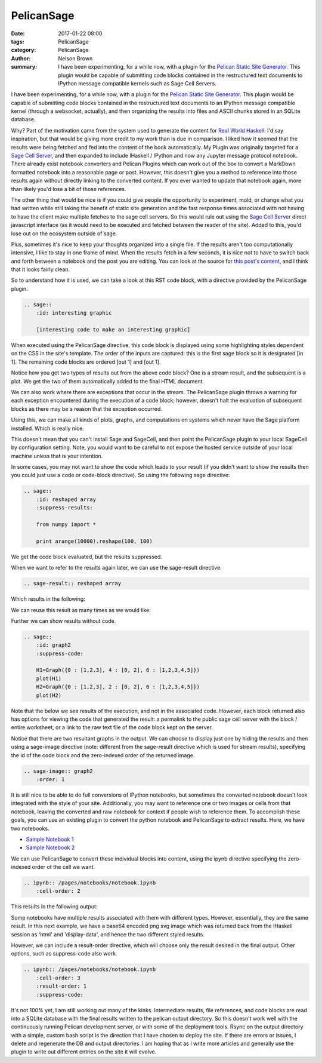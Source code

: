 PelicanSage
###########

:date: 2017-01-22 08:00
:tags: PelicanSage
:category: PelicanSage
:author: Nelson Brown
:summary: I have been experimenting, for a while now, with a plugin for the `Pelican Static Site Generator`_. This plugin would be capable of submitting code blocks contained in the restructured text documents to IPython message compatible kernels such as Sage Cell Servers.

I have been experimenting, for a while now, with a plugin for the `Pelican Static Site Generator`_. This plugin would be capable of submitting code blocks contained in the restructured text documents to an IPython message compatible kernel (through a websocket, actually), and then organizing the results into files and ASCII chunks stored in an SQLite database.

Why?  Part of the motivation came from the system used to generate the content for `Real World Haskell`_.  I'd say inspiration, but that would be giving more credit to my work than is due in comparison.  I liked how it seemed that the results were being fetched and fed into the content of the book automatically.  My PlugIn was originally targeted for a `Sage Cell Server`_, and then expanded to include IHaskell / IPython and now any Jupyter message protocol notebook. There already exist notebook converters and Pelican Plugins which can work out of the box to convert a MarkDown formatted notebook into a reasonable page or post.  However, this doesn't give you a method to reference into those results again without directly linking to the converted content.  If you ever wanted to update that notebook again, more than likely you'd lose a bit of those references.

The other thing that would be nice is if you could give people the opportunity to experiment, mold, or change what you had written while still taking the benefit of static site generation and the fast response times associated with not having to have the client make multiple fetches to the sage cell servers.  So this would rule out using the `Sage Cell Server`_ direct javascript interface (as it would need to be executed and fetched between the reader of the site).  Added to this, you'd lose out on the ecosystem outside of sage.

Plus, sometimes it's nice to keep your thoughts organized into a single file.  If the results aren't too computationally intensive, I like to stay in one frame of mind.  When the results fetch in a few seconds, it is nice not to have to switch back and forth between a notebook and the post you are editing.  You can look at the source for `this post's content`_, and I think that it looks fairly clean.

So to understand how it is used, we can take a look at this RST code block, with a directive provided by the PelicanSage plugin.

.. code:: ReST
    
    .. sage::
        :id: interesting graphic
        
        [interesting code to make an interesting graphic]

When executed using the PelicanSage directive, this code block is displayed using some highlighting styles dependent on the CSS in the site's template.  The order of the inputs are captured: this is the first sage block so it is designated [in 1].  The remaining code blocks are ordered [out 1] and [out 1].

.. sage::
    :id: interesting graphic

    import numpy

    difference = 3

    print "This gets sent to stdout, returned as a stream result."
    
    import pylab as plt
    
    t = plt.arange(0.0, 2.0, 0.01)
    s = plt.sin(2*pi*t)
    plt.plot(t, s)
    plt.xlabel('time (s)')
    plt.ylabel('voltage (mV)')
    plt.title('About as simple as it gets, folks')
    plt.grid(True)
    plt.show()

Notice how you get two types of results out from the above code block?  One is a stream result, and the subsequent is a plot.  We get the two of them automatically added to the final HTML document.

We can also work where there are exceptions that occur in the stream.  The PelicanSage plugin throws a warning for each exception encountered during the execution of a code block; however, doesn't halt the evaluation of subsequent blocks as there may be a reason that the exception occurred.

.. sage::

    print difference

    raise Exception("Maybe this was unintentional or an intentional exception for illustrative purposes.")


Using this, we can make all kinds of plots, graphs, and computations on systems which never have the Sage platform installed.  Which is really nice.

.. sage::
    :id: graph1

    H=Graph({0 : [1,2,3], 4 : [0, 2], 6 : [1,2,3,4,5]})
    plot(H)

This doesn't mean that you can't install Sage and SageCell, and then point the PelicanSage plugin to your local SageCell by configuration setting.  Note, you would want to be careful to not expose the hosted service outside of your local machine unless that is your intention.

In some cases, you may not want to show the code which leads to your result (if you didn't want to show the results then you could just use a code or code-block directive).  So using the following sage directive:

.. code:: ReST

    .. sage::
        :id: reshaped array
        :suppress-results:

        from numpy import *
        
        print arange(10000).reshape(100, 100) 

We get the code block evaluated, but the results suppressed.

.. sage::
    :id: reshaped array
    :suppress-results:

    from numpy import *
    
    print arange(10000).reshape(100, 100) 

When we want to refer to the results again later, we can use the sage-result directive.

.. code:: ReST

    .. sage-result:: reshaped array

Which results in the following:

.. sage-result:: reshaped array

We can reuse this result as many times as we would like:

.. sage-result:: reshaped array

Further we can show results without code.

.. code:: ReST
    
    .. sage::
        :id: graph2
        :suppress-code:

        H1=Graph({0 : [1,2,3], 4 : [0, 2], 6 : [1,2,3,4,5]})
        plot(H1)
        H2=Graph({0 : [1,2,3], 2 : [0, 2], 6 : [1,2,3,4,5]})
        plot(H2)

Note that the below we see results of the execution, and not in the associated code.  However, each block returned also has options for viewing the code that generated the result: a permalink to the public sage cell server with the block / entire worksheet, or a link to the raw text file of the code block kept on the server.

.. sage::
    :id: graph2
    :suppress-code:

    H1=Graph({0 : [1,2,3], 4 : [0, 2], 6 : [1,2,3,4,5]})
    H1.show()
    H2=Graph({0 : [1,2,3], 2 : [0, 2], 6 : [1,2,3,4,5]})
    H2.show()

Notice that there are two resultant graphs in the output.  We can choose to display just one by hiding the results and then using a sage-image directive (note: different from the sage-result directive which is used for stream results), specifying the id of the code block and the zero-indexed order of the returned image.


.. code:: ReST

    .. sage-image:: graph2
        :order: 1 


.. sage-image:: graph2
    :order: 1 

It is still nice to be able to do full conversions of IPython notebooks, but sometimes the converted notebook doesn't look integrated with the style of your site.  Additionally, you may want to reference one or two images or cells from that notebook, leaving the converted and raw notebook for context if people wish to reference them.  To accomplish these goals, you can use an existing plugin to convert the python notebook and PelicanSage to extract results.  Here, we have two notebooks.

- `Sample Notebook 1 </pages/notebook-test.html>`_
- `Sample Notebook 2 </pages/notebook-test-2.html>`_

We can use PelicanSage to convert these individual blocks into content, using the ipynb directive specifying the zero-indexed order of the cell we want.

.. code:: ReST

    .. ipynb:: /pages/notebooks/notebook.ipynb
        :cell-order: 2

This results in the following output:

.. ipynb:: /pages/notebooks/notebook.ipynb
    :cell-order: 2

Some notebooks have multiple results associated with them with different types.  However, essentially, they are the same result.  In this next example, we have a base64 encoded png svg image which was returned back from the IHaskell session as 'html' and 'display-data', and hence the two different styled results.

.. ipynb:: /pages/notebooks/notebook.ipynb
    :cell-order: 3

However, we can include a result-order directive, which will choose only the result desired in the final output.  Other options, such as suppress-code also work.

.. code:: ReST

    .. ipynb:: /pages/notebooks/notebook.ipynb
        :cell-order: 3
        :result-order: 1
        :suppress-code:


.. ipynb:: /pages/notebooks/notebook.ipynb
    :cell-order: 3
    :result-order: 1
    :suppress-code:

It's not 100% yet, I am still working out many of the kinks.  Intermediate results, file references, and code blocks are read into a SQLite database with the final results written to the pelican output directory.  So this doesn't work well with the continuously running Pelican development server, or with some of the deployment tools.  Rsync on the output directory with a simple, custom bash script is the direction that I have chosen to deploy the site.  If there are errors or issues, I delete and regenerate the DB and output directories.  I am hoping that as I write more articles and generally use the plugin to write out different entries on the site it will evolve.

.. _Pelican Static Site Generator: https://blog.getpelican.com/

.. _Sage Cell Server: https://sagecell.sagemath.org/

.. _Real World Haskell: http://book.realworldhaskell.org/

.. _this post's content: https://raw.githubusercontent.com/brownnrl/nelsonbrown.net/master/2017-01-22-pelicansage.rst 
